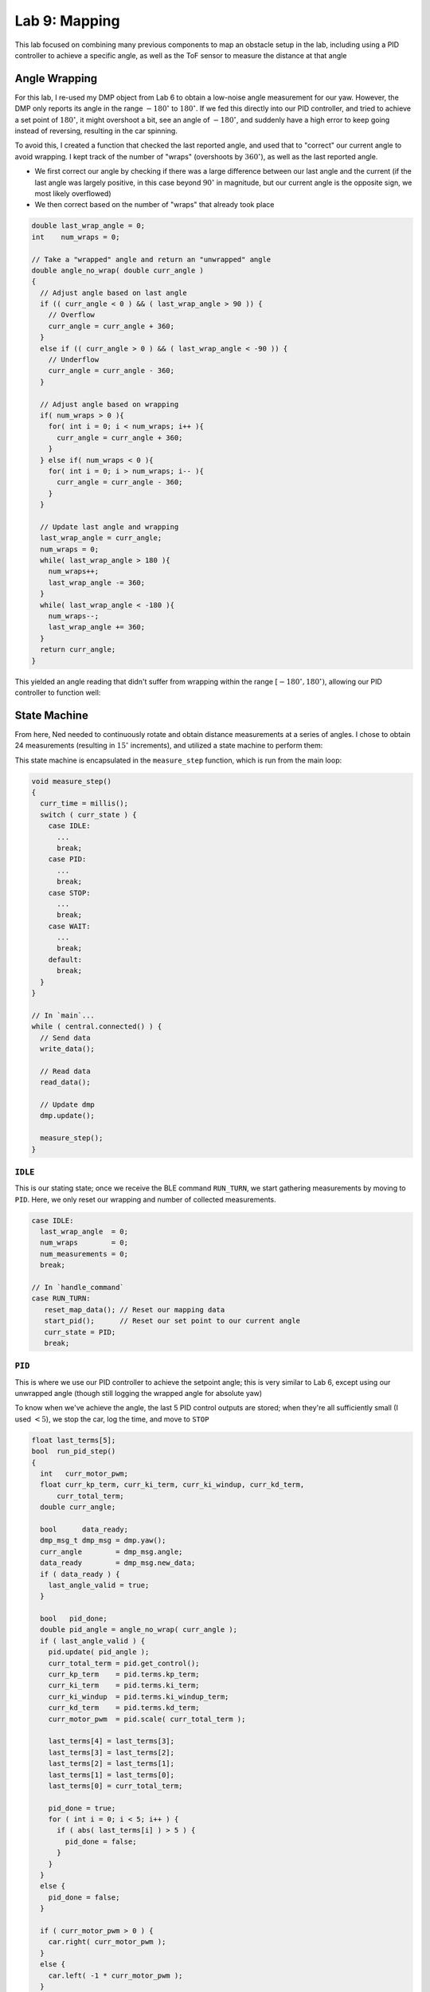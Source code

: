 .. ECE 5160 Lab 9 Write-Up: Mapping

Lab 9: Mapping
==========================================================================

This lab focused on combining many previous components to map an obstacle
setup in the lab, including using a PID controller to achieve a specific
angle, as well as the ToF sensor to measure the distance at that angle

Angle Wrapping
--------------------------------------------------------------------------

For this lab, I re-used my DMP object from Lab 6 to obtain a low-noise
angle measurement for our yaw. However, the DMP only reports its angle
in the range :math:`-180^\circ` to :math:`180^\circ`. If we fed this
directly into our PID controller,
and tried to achieve a set point of :math:`180^\circ`, it might overshoot
a bit, see an angle of :math:`-180^\circ`, and suddenly have a high error
to keep going instead of reversing, resulting in the car spinning.

To avoid this, I created a function that checked the last reported angle,
and used that to "correct" our current angle to avoid wrapping. I kept
track of the number of "wraps" (overshoots by :math:`360^\circ`), as well as
the last reported angle.

* We first correct our angle by checking if there was a large difference
  between our last angle and the current (if the last angle was largely
  positive, in this case beyond :math:`90^\circ` in magnitude, but our current angle
  is the opposite sign, we most likely overflowed)
* We then correct based on the number of "wraps" that already took place

.. code-block:: c++

   double last_wrap_angle = 0;
   int    num_wraps = 0;

   // Take a "wrapped" angle and return an "unwrapped" angle
   double angle_no_wrap( double curr_angle )
   {
     // Adjust angle based on last angle
     if (( curr_angle < 0 ) && ( last_wrap_angle > 90 )) {
       // Overflow
       curr_angle = curr_angle + 360;
     }
     else if (( curr_angle > 0 ) && ( last_wrap_angle < -90 )) {
       // Underflow
       curr_angle = curr_angle - 360;
     }
   
     // Adjust angle based on wrapping
     if( num_wraps > 0 ){
       for( int i = 0; i < num_wraps; i++ ){
         curr_angle = curr_angle + 360;
       }
     } else if( num_wraps < 0 ){
       for( int i = 0; i > num_wraps; i-- ){
         curr_angle = curr_angle - 360;
       }
     }
   
     // Update last angle and wrapping
     last_wrap_angle = curr_angle;
     num_wraps = 0;
     while( last_wrap_angle > 180 ){
       num_wraps++;
       last_wrap_angle -= 360;
     }
     while( last_wrap_angle < -180 ){
       num_wraps--;
       last_wrap_angle += 360;
     }
     return curr_angle;
   }

This yielded an angle reading that didn't suffer from wrapping within
the range :math:`[-180^\circ, 180^\circ)`, allowing our PID controller
to function well:

.. youtube:: SjqVC8BoJ8s
   :align: center
   :width: 70%

.. image:: img/lab9/angle_no_wrap.png
   :align: center
   :width: 80%
   :class: bottompadding

State Machine
--------------------------------------------------------------------------

From here, Ned needed to continuously rotate and obtain distance
measurements at a series of angles. I chose to obtain 24 measurements
(resulting in :math:`15^\circ` increments), and utilized a state machine
to perform them:

.. image:: img/lab9/state_machine.png
   :align: center
   :width: 90%
   :class: bottompadding

This state machine is encapsulated in the ``measure_step`` function,
which is run from the main loop:

.. code-block:: c++

   void measure_step()
   {
     curr_time = millis();
     switch ( curr_state ) {
       case IDLE:
         ...
         break;
       case PID:
         ...
         break;
       case STOP:
         ...
         break;
       case WAIT:
         ...
         break;
       default:
         break;
     }
   }

   // In `main`...
   while ( central.connected() ) {
     // Send data
     write_data();

     // Read data
     read_data();

     // Update dmp
     dmp.update();
     
     measure_step();
   }

``IDLE``
""""""""""""""""""""""""""""""""""""""""""""""""""""""""""""""""""""""""""

This is our stating state; once we receive the BLE command ``RUN_TURN``,
we start gathering measurements by moving to ``PID``. Here, we only
reset our wrapping and number of collected measurements.

.. code-block:: c++

   case IDLE:
     last_wrap_angle  = 0;
     num_wraps        = 0;
     num_measurements = 0;
     break;

   // In `handle_command`
   case RUN_TURN:
      reset_map_data(); // Reset our mapping data
      start_pid();      // Reset our set point to our current angle
      curr_state = PID;
      break;

``PID``
""""""""""""""""""""""""""""""""""""""""""""""""""""""""""""""""""""""""""

This is where we use our PID controller to achieve the setpoint angle;
this is very similar to Lab 6, except using our unwrapped angle (though
still logging the wrapped angle for absolute yaw)

To know when we've achieve the angle, the last 5 PID control outputs
are stored; when they're all sufficiently small (I used :math:`< 5`),
we stop the car, log the time, and move to ``STOP``

.. code-block:: c++
   :class: toggle

   float last_terms[5];
   bool  run_pid_step()
   {
     int   curr_motor_pwm;
     float curr_kp_term, curr_ki_term, curr_ki_windup, curr_kd_term,
         curr_total_term;
     double curr_angle;
   
     bool      data_ready;
     dmp_msg_t dmp_msg = dmp.yaw();
     curr_angle        = dmp_msg.angle;
     data_ready        = dmp_msg.new_data;
     if ( data_ready ) {
       last_angle_valid = true;
     }
   
     bool   pid_done;
     double pid_angle = angle_no_wrap( curr_angle );
     if ( last_angle_valid ) {
       pid.update( pid_angle );
       curr_total_term = pid.get_control();
       curr_kp_term    = pid.terms.kp_term;
       curr_ki_term    = pid.terms.ki_term;
       curr_ki_windup  = pid.terms.ki_windup_term;
       curr_kd_term    = pid.terms.kd_term;
       curr_motor_pwm  = pid.scale( curr_total_term );
   
       last_terms[4] = last_terms[3];
       last_terms[3] = last_terms[2];
       last_terms[2] = last_terms[1];
       last_terms[1] = last_terms[0];
       last_terms[0] = curr_total_term;
   
       pid_done = true;
       for ( int i = 0; i < 5; i++ ) {
         if ( abs( last_terms[i] ) > 5 ) {
           pid_done = false;
         }
       }
     }
     else {
       pid_done = false;
     }
   
     if ( curr_motor_pwm > 0 ) {
       car.right( curr_motor_pwm );
     }
     else {
       car.left( -1 * curr_motor_pwm );
     }
   
     if ( last_angle_valid ) {
       log_pid_data( curr_time, pid.get_setpoint(), data_ready, curr_angle,
                     curr_kp_term, curr_ki_term, curr_ki_windup,
                     curr_kd_term, curr_total_term, curr_motor_pwm );
     }
     return pid_done;
   }

.. code-block:: c++

   case PID:
      if ( run_pid_step() ) { // We've achieve the angle
        car.stop();
        stop_time  = millis();
        curr_state = STOP;
      }
      break;

``STOP``
""""""""""""""""""""""""""""""""""""""""""""""""""""""""""""""""""""""""""

I noticed that the car needs some time to physically stop before starting
ranging on our ToF distance sensor (or else the data will be noisy).
Accordingly, ``STOP`` waits for a quarter-second before starting ranging
and moving on to ``WAIT``

.. code-block:: c++
   
   case STOP:
      if ( millis() - stop_time > 250 ) {
        tofs.sensor1.startRanging();
        curr_sate = WAIT;
      }
      break;

``WAIT``
""""""""""""""""""""""""""""""""""""""""""""""""""""""""""""""""""""""""""

Finally, ``WAIT`` waits for the distance measurement, and logs both it
and the current angle (using the same data logging framework from before).

Once we have the data point, we need to check whether we need to capture
more data (a.k.a. we have fewer than 24 measurements). If so, we increment
the set point (not worrying about wrapping from our handling above), and
return to ``PID``. Otherwise, our job is done, and we return to ``IDLE``

.. code-block:: c++

   case WAIT:
      if ( tofs.sensor1.checkForDataReady() ) {
        log_map_data( curr_time, dmp.yaw().angle,
                      tofs.sensor1.getDistance() );
        num_measurements++;
        if ( num_measurements < 24 ) {
          pid.set_setpoint( pid.get_setpoint() + 15 );
          curr_state = PID;
        }
        else {
          stop_pid();
          curr_state = IDLE;
        }
      }
      break;